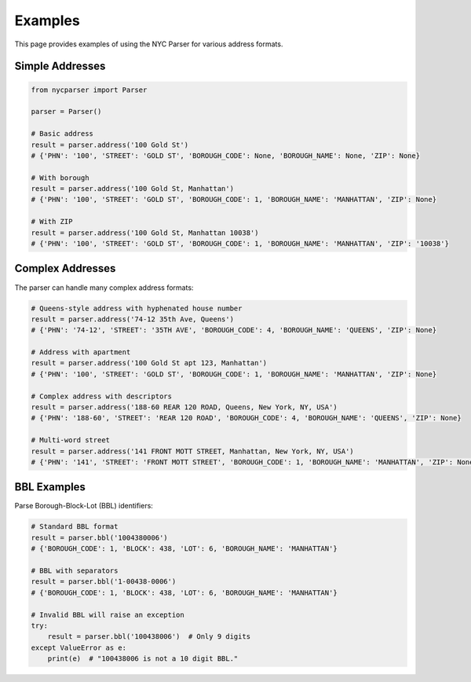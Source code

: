 Examples
========

This page provides examples of using the NYC Parser for various address formats.

Simple Addresses
---------------

.. code-block:: python

   from nycparser import Parser
   
   parser = Parser()
   
   # Basic address
   result = parser.address('100 Gold St')
   # {'PHN': '100', 'STREET': 'GOLD ST', 'BOROUGH_CODE': None, 'BOROUGH_NAME': None, 'ZIP': None}
   
   # With borough
   result = parser.address('100 Gold St, Manhattan')
   # {'PHN': '100', 'STREET': 'GOLD ST', 'BOROUGH_CODE': 1, 'BOROUGH_NAME': 'MANHATTAN', 'ZIP': None}
   
   # With ZIP
   result = parser.address('100 Gold St, Manhattan 10038')
   # {'PHN': '100', 'STREET': 'GOLD ST', 'BOROUGH_CODE': 1, 'BOROUGH_NAME': 'MANHATTAN', 'ZIP': '10038'}

Complex Addresses
----------------

The parser can handle many complex address formats:

.. code-block:: python

   # Queens-style address with hyphenated house number
   result = parser.address('74-12 35th Ave, Queens')
   # {'PHN': '74-12', 'STREET': '35TH AVE', 'BOROUGH_CODE': 4, 'BOROUGH_NAME': 'QUEENS', 'ZIP': None}
   
   # Address with apartment
   result = parser.address('100 Gold St apt 123, Manhattan')
   # {'PHN': '100', 'STREET': 'GOLD ST', 'BOROUGH_CODE': 1, 'BOROUGH_NAME': 'MANHATTAN', 'ZIP': None}
   
   # Complex address with descriptors
   result = parser.address('188-60 REAR 120 ROAD, Queens, New York, NY, USA')
   # {'PHN': '188-60', 'STREET': 'REAR 120 ROAD', 'BOROUGH_CODE': 4, 'BOROUGH_NAME': 'QUEENS', 'ZIP': None}
   
   # Multi-word street
   result = parser.address('141 FRONT MOTT STREET, Manhattan, New York, NY, USA')
   # {'PHN': '141', 'STREET': 'FRONT MOTT STREET', 'BOROUGH_CODE': 1, 'BOROUGH_NAME': 'MANHATTAN', 'ZIP': None}

BBL Examples
-----------

Parse Borough-Block-Lot (BBL) identifiers:

.. code-block:: python

   # Standard BBL format
   result = parser.bbl('1004380006')
   # {'BOROUGH_CODE': 1, 'BLOCK': 438, 'LOT': 6, 'BOROUGH_NAME': 'MANHATTAN'}
   
   # BBL with separators
   result = parser.bbl('1-00438-0006')
   # {'BOROUGH_CODE': 1, 'BLOCK': 438, 'LOT': 6, 'BOROUGH_NAME': 'MANHATTAN'}
   
   # Invalid BBL will raise an exception
   try:
       result = parser.bbl('100438006')  # Only 9 digits
   except ValueError as e:
       print(e)  # "100438006 is not a 10 digit BBL." 